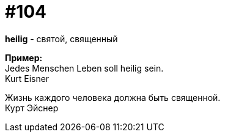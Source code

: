 [#18_037]
= #104
:hardbreaks:

*heilig* - святой, священный

*Пример:*
Jedes Menschen Leben soll heilig sein. 
Kurt Eisner

Жизнь каждого человека должна быть священной. 
Курт Эйснер